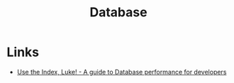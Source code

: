 :PROPERTIES:
:ID:       708f255b-1b4b-4e91-970e-374f913df73d
:END:
#+title: Database

* Links
+ [[https://use-the-index-luke.com/][Use the Index, Luke! - A guide to Database performance for developers]]
